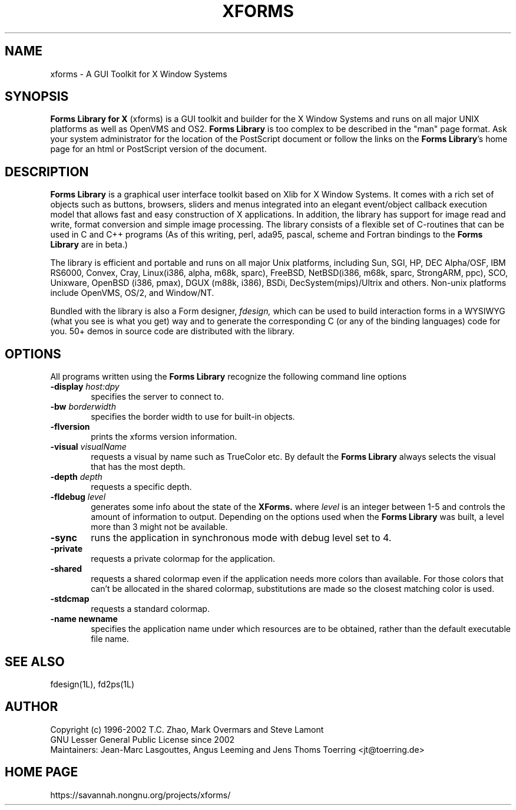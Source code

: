 .\"
.\" $Id: xforms.man,v 1.3 2008/09/22 22:31:28 jtt Exp $
.\"
.\" Man page for XFORMS.
.\" Use the following command to generate viewable man page
.\"
.\"   tbl xforms.5 | {nt}roff -man
.\"
.\"   ul | more -fsk to view
.\"
.\"
.TH XFORMS 5 "September 2008" "Version 1.0.91" "Forms Library"
.SH NAME
xforms \-   A GUI Toolkit for X Window Systems
.\"
.\" setup
.de Cr
.ie n (c)
.el \(co
..
.SH SYNOPSIS
.B Forms Library for X
(xforms) is a GUI toolkit and builder for the X Window Systems and
runs on all major UNIX platforms as well as OpenVMS and OS2.
.B Forms Library
is too complex to be described in the "man" page format.
Ask your system administrator for the location of the PostScript
document or follow the links on the
.BR "Forms Library" 's
home page for an html or PostScript version of the document.
.SH DESCRIPTION
.B Forms Library
is a graphical user interface toolkit based on Xlib for X Window
Systems. It comes with a rich set of objects such as buttons,
browsers, sliders and menus integrated into an elegant event/object
callback execution model that allows fast and easy construction
of X applications. In addition, the library has support for image read
and write, format conversion and simple image processing.
The library consists of a flexible set of
C-routines that can be used in C and C++ programs (As of this
writing, perl, ada95, pascal, scheme and Fortran bindings to the
.B Forms Library
are in beta.)

The library is efficient and portable and runs on all major
Unix platforms, including Sun, SGI, HP,
DEC Alpha/OSF, IBM RS6000, Convex, Cray,
Linux(i386, alpha, m68k, sparc),
FreeBSD, NetBSD(i386, m68k, sparc, StrongARM, ppc), SCO, Unixware,
OpenBSD (i386, pmax), DGUX (m88k, i386), BSDi,
DecSystem(mips)/Ultrix and others.
Non-unix platforms include OpenVMS, OS/2, and Window/NT.

Bundled with the library is also a Form designer,
.I fdesign,
which can be used to build interaction forms in a WYSIWYG
(what you see is what you get) way and to generate the corresponding
C (or any of the binding languages) code for you.
50+ demos in source code are distributed with the library.
.SH OPTIONS
All programs written using the
.B Forms Library
recognize the following command line options
.TP 6
.BI \-display " host:dpy"
specifies the server to connect to.
.TP
.BI \-bw " borderwidth"
specifies the border width to use for built-in objects.
.TP
.B \-flversion
prints the xforms version information.
.TP
.BI \-visual " visualName"
requests a visual by name such as TrueColor etc. By default the
.B Forms Library
always selects the visual that has the most depth.
.TP
.BI \-depth " depth"
requests a specific depth.
.TP
.BI \-fldebug " level"
generates some info about the state of the
.B XForms.
where
.I level
is an integer between 1-5 and controls the amount of
information to output. Depending on the options used
when the
.B Forms Library
was built, a level more than 3 might not be available.
.TP
.B \-sync
runs the application in synchronous mode with debug level set to 4.
.TP
.B \-private
requests a private colormap for the application.
.TP
.B \-shared
requests a shared colormap even if the application needs more
colors than available. For those colors that can't be allocated
in the shared colormap, substitutions are made so the closest
matching color is used.
.TP
.B \-stdcmap
requests a standard colormap.
.TP
.B \-name " newname"
specifies the application name under which resources are to be
obtained, rather than the default executable file name.
.B
.SH SEE ALSO
fdesign(1L), fd2ps(1L)

.SH AUTHOR
Copyright
.Cr
1996-2002
T.C. Zhao, Mark Overmars and Steve Lamont
.br
GNU Lesser General Public License since 2002
.br
Maintainers: Jean-Marc Lasgouttes, Angus Leeming and Jens Thoms Toerring
<jt@toerring.de>

.SH HOME PAGE
https://savannah.nongnu.org/projects/xforms/
